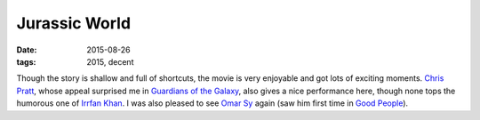Jurassic World
==============

:date: 2015-08-26
:tags: 2015, decent



Though the story is shallow and full of shortcuts, the movie is very
enjoyable and got lots of exciting moments. `Chris Pratt`__, whose
appeal surprised me in `Guardians of the Galaxy`__, also gives a nice
performance here, though none tops the humorous one of `Irrfan
Khan`__. I was also pleased to see `Omar Sy`__ again (saw him first
time in `Good People`__).


__ https://en.wikipedia.org/wiki/Chris_Pratt
__ http://movies.tshepang.net/guardians-of-the-galaxy
__ https://en.wikipedia.org/wiki/Irrfan_Khan
__ https://en.wikipedia.org/wiki/Omar_Sy
__ http://movies.tshepang.net/good-people-2014
